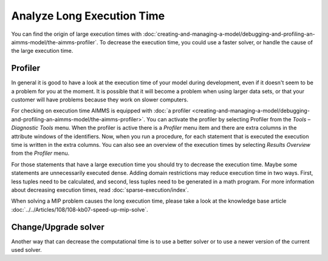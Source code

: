 Analyze Long Execution Time
======================================

.. meta::
    :description: There are several types, each with its own use.
    :keyword: compound set, relation, set, database, calendar

You can find the origin of large execution times with :doc:`creating-and-managing-a-model/debugging-and-profiling-an-aimms-model/the-aimms-profiler`. To decrease the execution time, you could use a faster solver, or handle the cause of the large execution time.


Profiler
----------

In general it is good to have a look at the execution time of your model during development, even if it doesn't seem to be a problem for you at the moment. 
It is possible that it will become a problem when using larger data sets, or that your customer will have problems because they work on slower computers.

For checking on execution time AIMMS is equipped with :doc:`a profiler <creating-and-managing-a-model/debugging-and-profiling-an-aimms-model/the-aimms-profiler>`. You can activate the profiler by selecting Profiler from the *Tools – Diagnostic Tools* menu. 
When the profiler is active there is a *Profiler* menu item and there are extra columns in the attribute windows of the identifiers. 
Now, when you run a procedure, for each statement that is executed the execution time is written in the extra columns. 
You can also see an overview of the execution times by selecting *Results Overview* from the *Profiler* menu.

For those statements that have a large execution time you should try to decrease the execution time. Maybe some statements are unnecessarily executed dense. 
Adding domain restrictions may reduce execution time in two ways. First, less tuples need to be calculated, and second, less tuples need to be generated in a math program. 
For more information about decreasing execution times, read :doc:`sparse-execution/index`. 

.. seealso:: 

  - :doc:`creating-and-managing-a-model/debugging-and-profiling-an-aimms-model/the-aimms-profiler`

When solving a MIP problem causes the long execution time, please take a look at the knowledge base article :doc:`../../Articles/108/108-kb07-speed-up-mip-solve`.

Change/Upgrade solver
---------------------

Another way that can decrease the computational time is to use a better solver or to use a newer version of the current used solver. 




